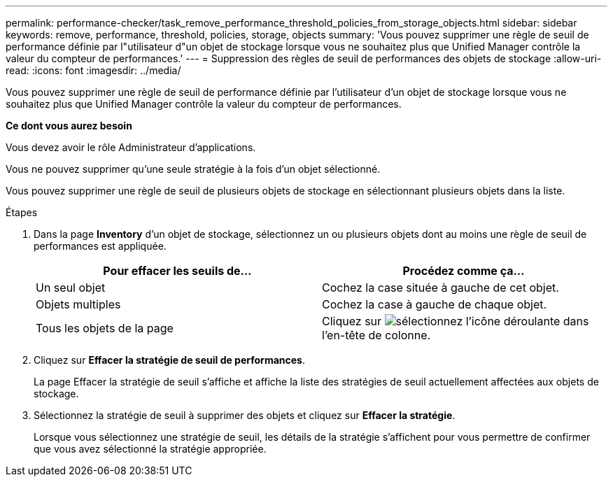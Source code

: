 ---
permalink: performance-checker/task_remove_performance_threshold_policies_from_storage_objects.html 
sidebar: sidebar 
keywords: remove, performance, threshold, policies, storage, objects 
summary: 'Vous pouvez supprimer une règle de seuil de performance définie par l"utilisateur d"un objet de stockage lorsque vous ne souhaitez plus que Unified Manager contrôle la valeur du compteur de performances.' 
---
= Suppression des règles de seuil de performances des objets de stockage
:allow-uri-read: 
:icons: font
:imagesdir: ../media/


[role="lead"]
Vous pouvez supprimer une règle de seuil de performance définie par l'utilisateur d'un objet de stockage lorsque vous ne souhaitez plus que Unified Manager contrôle la valeur du compteur de performances.

*Ce dont vous aurez besoin*

Vous devez avoir le rôle Administrateur d'applications.

Vous ne pouvez supprimer qu'une seule stratégie à la fois d'un objet sélectionné.

Vous pouvez supprimer une règle de seuil de plusieurs objets de stockage en sélectionnant plusieurs objets dans la liste.

.Étapes
. Dans la page *Inventory* d'un objet de stockage, sélectionnez un ou plusieurs objets dont au moins une règle de seuil de performances est appliquée.
+
|===
| Pour effacer les seuils de... | Procédez comme ça... 


 a| 
Un seul objet
 a| 
Cochez la case située à gauche de cet objet.



 a| 
Objets multiples
 a| 
Cochez la case à gauche de chaque objet.



 a| 
Tous les objets de la page
 a| 
Cliquez sur image:../media/select_dropdown_65_png.gif["sélectionnez l'icône déroulante"] dans l'en-tête de colonne.

|===
. Cliquez sur *Effacer la stratégie de seuil de performances*.
+
La page Effacer la stratégie de seuil s'affiche et affiche la liste des stratégies de seuil actuellement affectées aux objets de stockage.

. Sélectionnez la stratégie de seuil à supprimer des objets et cliquez sur *Effacer la stratégie*.
+
Lorsque vous sélectionnez une stratégie de seuil, les détails de la stratégie s'affichent pour vous permettre de confirmer que vous avez sélectionné la stratégie appropriée.


